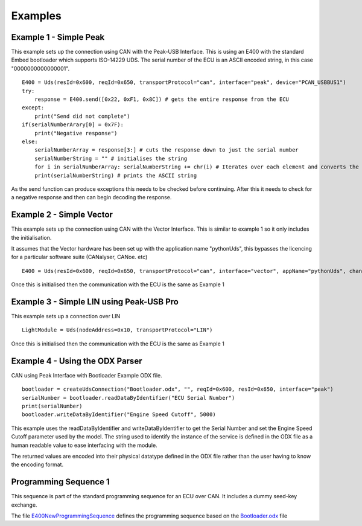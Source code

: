 ========
Examples
========

Example 1 - Simple Peak
----------------

This example sets up the connection using CAN with the Peak-USB Interface. This is using an E400 with the standard Embed bootloader which supports ISO-14229 UDS. The serial number of the ECU is an ASCII encoded string, in this case "0000000000000001".

::

    E400 = Uds(resId=0x600, reqId=0x650, transportProtocol="can", interface="peak", device="PCAN_USBBUS1")
    try:
        response = E400.send([0x22, 0xF1, 0x8C]) # gets the entire response from the ECU
    except:
        print("Send did not complete")
    if(serialNumberArary[0] = 0x7F):
        print("Negative response")
    else:
        serialNumberArray = response[3:] # cuts the response down to just the serial number
        serialNumberString = "" # initialises the string
        for i in serialNumberArray: serialNumberString += chr(i) # Iterates over each element and converts the array element into an ASCII string
        print(serialNumberString) # prints the ASCII string

As the send function can produce exceptions this needs to be checked before continuing. After this it needs to check for a negative response and then can begin decoding the response.

Example 2 - Simple Vector
----------------

This example sets up the connection using CAN with the Vector Interface. This is similar to example 1 so it only includes the initialisation.

It assumes that the Vector hardware has been set up with the application name "pythonUds", this bypasses the licencing for a particular software suite (CANalyser, CANoe. etc)

::

    E400 = Uds(resId=0x600, reqId=0x650, transportProtocol="can", interface="vector", appName="pythonUds", channel=0)

Once this is initialised then the communication with the ECU is the same as Example 1

Example 3 - Simple LIN using Peak-USB Pro
-----------------------------------------

This example sets up a connection over LIN

::

    LightModule = Uds(nodeAddress=0x10, transportProtocol="LIN")

Once this is initialised then the communication with the ECU is the same as Example 1

Example 4 - Using the ODX Parser
--------------------------------

CAN using Peak Interface with Bootloader Example ODX file.

::

    bootloader = createUdsConnection("Bootloader.odx", "", reqId=0x600, resId=0x650, interface="peak")
    serialNumber = bootloader.readDataByIdentifier("ECU Serial Number")
    print(serialNumber)
    bootloader.writeDataByIdentifier("Engine Speed Cutoff", 5000)
    
This example uses the readDataByIdentifier and writeDataByIdentifier to get the Serial Number and set the Engine Speed Cutoff parameter used by the model. The string used to identify the instance of the service is defined in the ODX file as a human readable value to ease interfacing with the module.

The returned values are encoded into their physical datatype defined in the ODX file rather than the user having to know the encoding format.

Programming Sequence 1
----------------------

This sequence is part of the standard programming sequence for an ECU over CAN. It includes a dummy seed-key exchange.

The file E400NewProgrammingSequence_ defines the programming sequence based on the Bootloader.odx_ file

.. _E400NewProgrammingSequence: https://github.com/richClubb/python-uds/blob/master/test/Uds-Config-Tool/Functional%20Tests/E400NewProgrammingSequence.py 

.. _Bootloader.odx: https://github.com/richClubb/python-uds/blob/master/test/Uds-Config-Tool/Functional%20Tests/Bootloader.odx 



